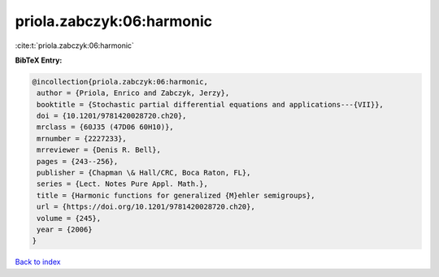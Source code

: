priola.zabczyk:06:harmonic
==========================

:cite:t:`priola.zabczyk:06:harmonic`

**BibTeX Entry:**

.. code-block:: bibtex

   @incollection{priola.zabczyk:06:harmonic,
    author = {Priola, Enrico and Zabczyk, Jerzy},
    booktitle = {Stochastic partial differential equations and applications---{VII}},
    doi = {10.1201/9781420028720.ch20},
    mrclass = {60J35 (47D06 60H10)},
    mrnumber = {2227233},
    mrreviewer = {Denis R. Bell},
    pages = {243--256},
    publisher = {Chapman \& Hall/CRC, Boca Raton, FL},
    series = {Lect. Notes Pure Appl. Math.},
    title = {Harmonic functions for generalized {M}ehler semigroups},
    url = {https://doi.org/10.1201/9781420028720.ch20},
    volume = {245},
    year = {2006}
   }

`Back to index <../By-Cite-Keys.rst>`_
